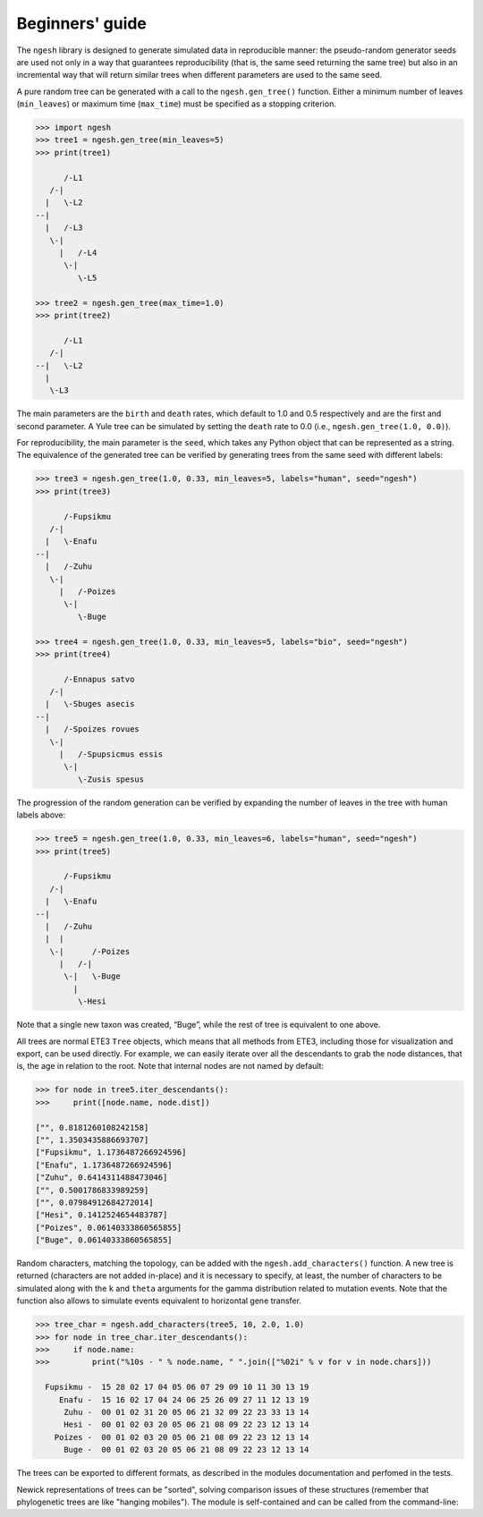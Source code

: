 Beginners' guide
================

The ``ngesh`` library is designed to generate simulated data in
reproducible manner: the pseudo-random generator seeds are used not only
in a way that guarantees reproducibility (that is, the same seed
returning the same tree) but also in an incremental way that will return
similar trees when different parameters are used to the same seed.

A pure random tree can be generated with a call to the
``ngesh.gen_tree()`` function. Either a minimum number of leaves
(``min_leaves``) or maximum time (``max_time``) must be specified as a
stopping criterion.

.. code:: python

   >>> import ngesh
   >>> tree1 = ngesh.gen_tree(min_leaves=5)
   >>> print(tree1)

         /-L1
      /-|
     |   \-L2
   --|
     |   /-L3
      \-|
        |   /-L4
         \-|
            \-L5

   >>> tree2 = ngesh.gen_tree(max_time=1.0)
   >>> print(tree2)

         /-L1
      /-|
   --|   \-L2
     |
      \-L3

The main parameters are the ``birth`` and ``death`` rates, which default
to 1.0 and 0.5 respectively and are the first and second parameter. A
Yule tree can be simulated by setting the ``death`` rate to 0.0 (i.e.,
``ngesh.gen_tree(1.0, 0.0)``).

For reproducibility, the main parameter is the ``seed``, which takes any
Python object that can be represented as a string. The equivalence of
the generated tree can be verified by generating trees from the same
seed with different labels:

.. code:: python

   >>> tree3 = ngesh.gen_tree(1.0, 0.33, min_leaves=5, labels="human", seed="ngesh")
   >>> print(tree3)

         /-Fupsikmu
      /-|
     |   \-Enafu
   --|
     |   /-Zuhu
      \-|
        |   /-Poizes
         \-|
            \-Buge

   >>> tree4 = ngesh.gen_tree(1.0, 0.33, min_leaves=5, labels="bio", seed="ngesh")
   >>> print(tree4)

         /-Ennapus satvo
      /-|
     |   \-Sbuges asecis
   --|
     |   /-Spoizes rovues
      \-|
        |   /-Spupsicmus essis
         \-|
            \-Zusis spesus

The progression of the random generation can be verified by expanding
the number of leaves in the tree with human labels above:

.. code:: python

   >>> tree5 = ngesh.gen_tree(1.0, 0.33, min_leaves=6, labels="human", seed="ngesh")
   >>> print(tree5)

         /-Fupsikmu
      /-|
     |   \-Enafu
   --|
     |   /-Zuhu
     |  |
      \-|      /-Poizes
        |   /-|
         \-|   \-Buge
           |
            \-Hesi

Note that a single new taxon was created, “Buge”, while the rest of tree
is equivalent to one above.

All trees are normal ETE3 ``Tree`` objects, which means that all methods
from ETE3, including those for visualization and export, can be used
directly. For example, we can easily iterate over all the descendants to
grab the node distances, that is, the age in relation to the root. Note
that internal nodes are not named by default:

.. code:: python

   >>> for node in tree5.iter_descendants():
   >>>     print([node.name, node.dist])

   ["", 0.8181260108242158]
   ["", 1.3503435886693707]
   ["Fupsikmu", 1.1736487266924596]
   ["Enafu", 1.1736487266924596]
   ["Zuhu", 0.6414311488473046]
   ["", 0.5001786833989259]
   ["", 0.07984912684272014]
   ["Hesi", 0.1412524654483787]
   ["Poizes", 0.06140333860565855]
   ["Buge", 0.06140333860565855]

Random characters, matching the topology, can be added with the
``ngesh.add_characters()`` function. A new tree is returned (characters
are not added in-place) and it is necessary to specify, at least, the
number of characters to be simulated along with the ``k`` and ``theta``
arguments for the gamma distribution related to mutation events. Note
that the function also allows to simulate events equivalent to
horizontal gene transfer.

.. code:: python

   >>> tree_char = ngesh.add_characters(tree5, 10, 2.0, 1.0)
   >>> for node in tree_char.iter_descendants():
   >>>     if node.name:
   >>>         print("%10s - " % node.name, " ".join(["%02i" % v for v in node.chars]))

     Fupsikmu -  15 28 02 17 04 05 06 07 29 09 10 11 30 13 19
        Enafu -  15 16 02 17 04 24 06 25 26 09 27 11 12 13 19
         Zuhu -  00 01 02 31 20 05 06 21 32 09 22 23 33 13 14
         Hesi -  00 01 02 03 20 05 06 21 08 09 22 23 12 13 14
       Poizes -  00 01 02 03 20 05 06 21 08 09 22 23 12 13 14
         Buge -  00 01 02 03 20 05 06 21 08 09 22 23 12 13 14

The trees can be exported to different formats, as described in the
modules documentation and perfomed in the tests.

Newick representations of trees can be "sorted", solving comparison issues
of these structures (remember that phylogenetic trees are like
"hanging mobiles"). The module is self-contained and can be called from
the command-line:

.. code:: python
   >>> my_newick = "(Ei:0.98,(Mepale:0.39,(Srufo:0.14,Pulet:0.14):0.24):0.58);"
   >>> ngesh.sorted_newick(my_newick)

   (((Pulet:0.14,Srufo:0.14):0.24,Mepale:0.39):0.58,Ei:0.98);
